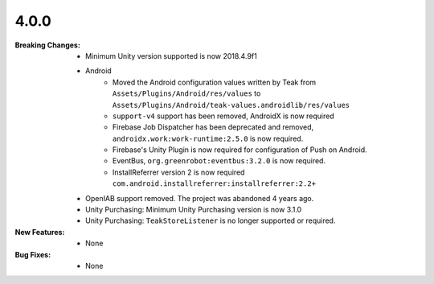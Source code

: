 4.0.0
-----
:Breaking Changes:
    * Minimum Unity version supported is now 2018.4.9f1
    * Android
        * Moved the Android configuration values written by Teak from ``Assets/Plugins/Android/res/values`` to ``Assets/Plugins/Android/teak-values.androidlib/res/values``
        * ``support-v4`` support has been removed, AndroidX is now required
        * Firebase Job Dispatcher has been deprecated and removed, ``androidx.work:work-runtime:2.5.0`` is now required.
        * Firebase's Unity Plugin is now required for configuration of Push on Android.
        * EventBus, ``org.greenrobot:eventbus:3.2.0`` is now required.
        * InstallReferrer version 2 is now required ``com.android.installreferrer:installreferrer:2.2+``
    * OpenIAB support removed. The project was abandoned 4 years ago.
    * Unity Purchasing: Minimum Unity Purchasing version is now 3.1.0
    * Unity Purchasing: ``TeakStoreListener`` is no longer supported or required.
:New Features:
    * None
:Bug Fixes:
    * None
